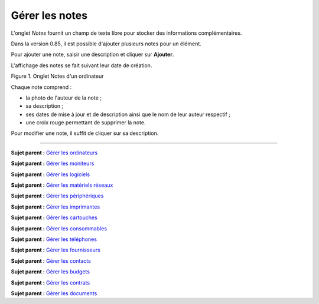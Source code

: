 Gérer les notes
===============

L'onglet *Notes* fournit un champ de texte libre pour stocker des
informations complémentaires.

Dans la version 0.85, il est possible d'ajouter plusieurs notes pour un
élément.

Pour ajouter une note, saisir une description et cliquer sur
**Ajouter**.

L'affichage des notes se fait suivant leur date de création.

Figure 1. Onglet Notes d'un ordinateur |image|

Chaque note comprend :

-  la photo de l'auteur de la note ;
-  sa description ;
-  ses dates de mise à jour et de description ainsi que le nom de leur
   auteur respectif ;
-  une croix rouge permettant de supprimer la note.

Pour modifier une note, il suffit de cliquer sur sa description.

--------------

**Sujet parent :** `Gérer les
ordinateurs <03_Module_Parc/04_Gérer_les_ordinateurs/01_Gérer_les_ordinateurs.md>`__

**Sujet parent :** `Gérer les
moniteurs <03_Module_Parc/05_Gérer_les_moniteurs.md>`__

**Sujet parent :** `Gérer les
logiciels <03_Module_Parc/06_Gérer_les_logiciels.md>`__

**Sujet parent :** `Gérer les matériels
réseaux <03_Module_Parc/07_Gérer_les_matériels_réseaux.md>`__

**Sujet parent :** `Gérer les
périphériques <03_Module_Parc/08_Gérer_les_périphériques.md>`__

**Sujet parent :** `Gérer les
imprimantes <03_Module_Parc/09_Gérer_les_imprimantes.md>`__

**Sujet parent :** `Gérer les
cartouches <03_Module_Parc/10_Gérer_les_cartouches.md>`__

**Sujet parent :** `Gérer les
consommables <03_Module_Parc/11_Gérer_les_consommables.md>`__

**Sujet parent :** `Gérer les
téléphones <../glpi/inventory_phone.html>`__

**Sujet parent :** `Gérer les
fournisseurs <../glpi/management_supplier.html>`__

**Sujet parent :** `Gérer les
contacts <../glpi/management_contact.html>`__

**Sujet parent :** `Gérer les
budgets <../glpi/management_budget.html>`__

**Sujet parent :** `Gérer les
contrats <../glpi/management_contract.html>`__

**Sujet parent :** `Gérer les
documents <../glpi/management_document.html>`__

.. |image| image:: docs/image/item_notes.png

